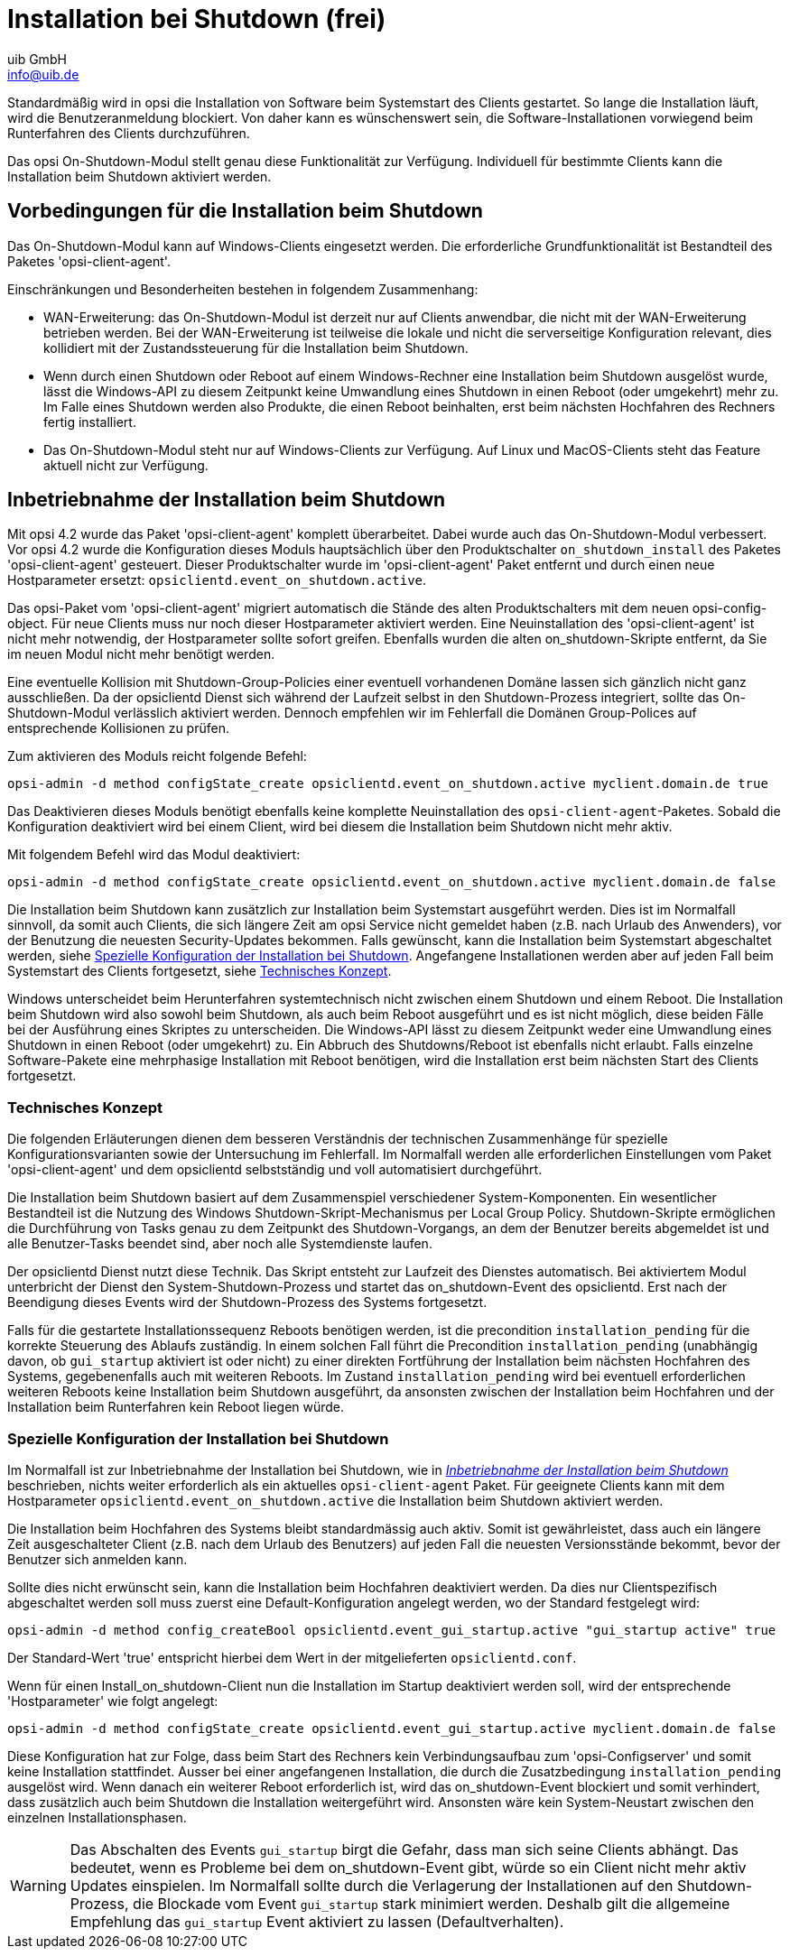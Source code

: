 ////
; Copyright (c) uib GmbH (www.uib.de)
; This documentation is owned by uib
; and published under the german creative commons by-sa license
; see:
; https://creativecommons.org/licenses/by-sa/3.0/de/
; https://creativecommons.org/licenses/by-sa/3.0/de/legalcode
; english:
; https://creativecommons.org/licenses/by-sa/3.0/
; https://creativecommons.org/licenses/by-sa/3.0/legalcode
;
; credits: https://www.opsi.org/credits/
////

:Author:    uib GmbH
:Email:     info@uib.de
:Date:      20.10.2023
:Revision:  4.3
:toclevels: 6
:doctype:   book
:icons:     font
:xrefstyle: full



[[opsi-on-shutdown]]
= Installation bei Shutdown (frei)

Standardmäßig wird in opsi die Installation von Software beim Systemstart des Clients gestartet. So lange die Installation läuft, wird die Benutzeranmeldung blockiert. Von daher kann es wünschenswert sein, die Software-Installationen vorwiegend beim Runterfahren des Clients durchzuführen.

Das opsi On-Shutdown-Modul stellt genau diese Funktionalität zur Verfügung. Individuell für bestimmte Clients kann die Installation beim Shutdown aktiviert werden.

[[opsi-on-shutdown-prerequires]]
== Vorbedingungen für die Installation beim Shutdown

Das On-Shutdown-Modul kann auf Windows-Clients eingesetzt werden. Die erforderliche Grundfunktionalität ist Bestandteil des Paketes 'opsi-client-agent'.

Einschränkungen und Besonderheiten bestehen in folgendem Zusammenhang:

* WAN-Erweiterung: das On-Shutdown-Modul ist derzeit nur auf Clients anwendbar, die nicht mit der WAN-Erweiterung betrieben werden. Bei der WAN-Erweiterung ist teilweise die lokale und nicht die serverseitige Konfiguration relevant, dies kollidiert mit der Zustandssteuerung für die Installation beim Shutdown.

* Wenn durch einen Shutdown oder Reboot auf einem Windows-Rechner eine Installation beim Shutdown ausgelöst wurde, lässt die Windows-API zu diesem Zeitpunkt keine Umwandlung eines Shutdown in einen Reboot (oder umgekehrt) mehr zu. Im Falle eines Shutdown werden also Produkte, die einen Reboot beinhalten, erst beim nächsten Hochfahren des Rechners fertig installiert.

* Das On-Shutdown-Modul steht nur auf Windows-Clients zur Verfügung. Auf Linux und MacOS-Clients steht das Feature aktuell nicht zur Verfügung.

[[opsi-on-shutdown-activate]]
== Inbetriebnahme der Installation beim Shutdown

Mit opsi 4.2 wurde das Paket 'opsi-client-agent' komplett überarbeitet. Dabei wurde auch das On-Shutdown-Modul verbessert. Vor opsi 4.2 wurde die Konfiguration dieses Moduls hauptsächlich über den Produktschalter `on_shutdown_install` des Paketes 'opsi-client-agent' gesteuert. Dieser Produktschalter wurde im 'opsi-client-agent' Paket entfernt und durch einen neue Hostparameter ersetzt: `opsiclientd.event_on_shutdown.active`.

Das opsi-Paket vom 'opsi-client-agent' migriert automatisch die Stände des alten Produktschalters mit dem neuen opsi-config-object. Für neue Clients muss nur noch dieser Hostparameter aktiviert werden. Eine Neuinstallation des 'opsi-client-agent' ist nicht mehr notwendig, der Hostparameter sollte sofort greifen. Ebenfalls wurden die alten on_shutdown-Skripte entfernt, da Sie im neuen Modul nicht mehr benötigt werden.

Eine eventuelle Kollision mit Shutdown-Group-Policies einer eventuell vorhandenen Domäne lassen sich gänzlich nicht ganz ausschließen. Da der opsiclientd Dienst sich während der Laufzeit selbst in den Shutdown-Prozess integriert, sollte das On-Shutdown-Modul verlässlich aktiviert werden. Dennoch empfehlen wir im Fehlerfall die Domänen Group-Polices auf entsprechende Kollisionen zu prüfen.

Zum aktivieren des Moduls reicht folgende Befehl:

[source,bash]
----
opsi-admin -d method configState_create opsiclientd.event_on_shutdown.active myclient.domain.de true
----

Das Deaktivieren dieses Moduls benötigt ebenfalls keine komplette Neuinstallation des `opsi-client-agent`-Paketes. Sobald die Konfiguration deaktiviert wird bei einem Client, wird bei diesem die Installation beim Shutdown nicht mehr aktiv.

Mit folgendem Befehl wird das Modul deaktiviert:

[source,bash]
----
opsi-admin -d method configState_create opsiclientd.event_on_shutdown.active myclient.domain.de false
----

Die Installation beim Shutdown kann zusätzlich zur Installation beim Systemstart ausgeführt werden. Dies ist im Normalfall sinnvoll, da somit auch Clients, die sich längere Zeit am opsi Service nicht gemeldet haben (z.B. nach Urlaub des Anwenders), vor der Benutzung die neuesten Security-Updates bekommen. Falls gewünscht, kann die Installation beim Systemstart abgeschaltet werden, siehe <<opsi-on-shutdown-config>>. Angefangene Installationen werden aber auf jeden Fall beim Systemstart des Clients fortgesetzt, siehe <<opsi-on-shutdown-concept>>.

Windows unterscheidet beim Herunterfahren systemtechnisch nicht zwischen einem Shutdown und einem Reboot. Die Installation beim Shutdown wird also sowohl beim Shutdown, als auch beim Reboot ausgeführt und es ist nicht möglich, diese beiden Fälle bei der Ausführung eines Skriptes zu unterscheiden. Die Windows-API lässt zu diesem Zeitpunkt weder eine Umwandlung eines Shutdown in einen Reboot (oder umgekehrt) zu. Ein Abbruch des Shutdowns/Reboot ist ebenfalls nicht erlaubt. Falls einzelne Software-Pakete eine mehrphasige Installation mit Reboot benötigen, wird die Installation erst beim nächsten Start des Clients fortgesetzt.

[[opsi-on-shutdown-concept]]
=== Technisches Konzept

Die folgenden Erläuterungen dienen dem besseren Verständnis der technischen Zusammenhänge für spezielle Konfigurationsvarianten sowie der Untersuchung im Fehlerfall. Im Normalfall werden alle erforderlichen Einstellungen vom Paket 'opsi-client-agent' und dem opsiclientd selbstständig und voll automatisiert durchgeführt.

Die Installation beim Shutdown basiert auf dem Zusammenspiel verschiedener System-Komponenten. Ein wesentlicher Bestandteil ist die Nutzung des Windows Shutdown-Skript-Mechanismus per Local Group Policy. Shutdown-Skripte ermöglichen die Durchführung von Tasks genau zu dem Zeitpunkt des Shutdown-Vorgangs, an dem der Benutzer bereits abgemeldet ist und alle Benutzer-Tasks beendet sind, aber noch alle Systemdienste laufen.

Der opsiclientd Dienst nutzt diese Technik. Das Skript entsteht zur Laufzeit des Dienstes automatisch. Bei aktiviertem Modul unterbricht der Dienst den System-Shutdown-Prozess und startet das on_shutdown-Event des opsiclientd. Erst nach der Beendigung dieses Events wird der Shutdown-Prozess des Systems fortgesetzt.

Falls für die gestartete Installationssequenz Reboots benötigen werden, ist die precondition `installation_pending` für die korrekte Steuerung des Ablaufs zuständig. In einem solchen Fall führt die Precondition `installation_pending` (unabhängig davon, ob `gui_startup` aktiviert ist oder nicht) zu einer direkten Fortführung der Installation beim nächsten Hochfahren des Systems, gegebenenfalls auch mit weiteren Reboots. Im Zustand `installation_pending` wird bei eventuell erforderlichen weiteren Reboots keine Installation beim Shutdown ausgeführt, da ansonsten zwischen der Installation beim Hochfahren und der Installation beim Runterfahren kein Reboot liegen würde.

[[opsi-on-shutdown-config]]
=== Spezielle Konfiguration der Installation bei Shutdown

Im Normalfall ist zur Inbetriebnahme der Installation bei Shutdown, wie in <<opsi-on-shutdown-activate>> beschrieben, nichts weiter erforderlich als ein aktuelles `opsi-client-agent` Paket. Für geeignete Clients kann mit dem Hostparameter `opsiclientd.event_on_shutdown.active` die Installation beim Shutdown aktiviert werden.

Die Installation beim Hochfahren des Systems bleibt standardmässig auch aktiv. Somit ist gewährleistet, dass auch ein längere Zeit ausgeschalteter Client (z.B. nach dem Urlaub des Benutzers) auf jeden Fall die neuesten Versionsstände bekommt, bevor der Benutzer sich anmelden kann.

Sollte dies nicht erwünscht sein, kann die Installation beim Hochfahren deaktiviert werden. Da dies nur Clientspezifisch abgeschaltet werden soll muss zuerst eine Default-Konfiguration angelegt werden, wo der Standard festgelegt wird:

[source,shell]
----
opsi-admin -d method config_createBool opsiclientd.event_gui_startup.active "gui_startup active" true
----

Der Standard-Wert 'true' entspricht hierbei dem Wert in der mitgelieferten `opsiclientd.conf`.

Wenn für einen Install_on_shutdown-Client nun die Installation im Startup deaktiviert werden soll, wird der entsprechende 'Hostparameter' wie folgt angelegt:

[source,shell]
----
opsi-admin -d method configState_create opsiclientd.event_gui_startup.active myclient.domain.de false
----

Diese Konfiguration hat zur Folge, dass beim Start des Rechners kein Verbindungsaufbau zum 'opsi-Configserver' und somit keine Installation stattfindet. Ausser bei einer angefangenen Installation, die durch die Zusatzbedingung `installation_pending` ausgelöst wird. Wenn danach ein weiterer Reboot erforderlich ist, wird das on_shutdown-Event blockiert und somit verhindert, dass zusätzlich auch beim Shutdown die Installation weitergeführt wird. Ansonsten wäre kein System-Neustart zwischen den einzelnen Installationsphasen.

WARNING: Das Abschalten des Events `gui_startup` birgt die Gefahr, dass man sich seine Clients abhängt. Das bedeutet, wenn es Probleme bei dem on_shutdown-Event gibt, würde so ein Client nicht mehr aktiv Updates einspielen. Im Normalfall sollte durch die Verlagerung der Installationen auf den Shutdown-Prozess, die Blockade vom Event `gui_startup` stark minimiert werden. Deshalb gilt die allgemeine Empfehlung das `gui_startup` Event aktiviert zu lassen (Defaultverhalten).
